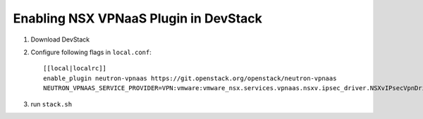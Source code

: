 ========================================
 Enabling NSX VPNaaS Plugin in DevStack
========================================

1. Download DevStack

2. Configure following flags in ``local.conf``::

     [[local|localrc]]
     enable_plugin neutron-vpnaas https://git.openstack.org/openstack/neutron-vpnaas
     NEUTRON_VPNAAS_SERVICE_PROVIDER=VPN:vmware:vmware_nsx.services.vpnaas.nsxv.ipsec_driver.NSXvIPsecVpnDriver:default

3. run ``stack.sh``

